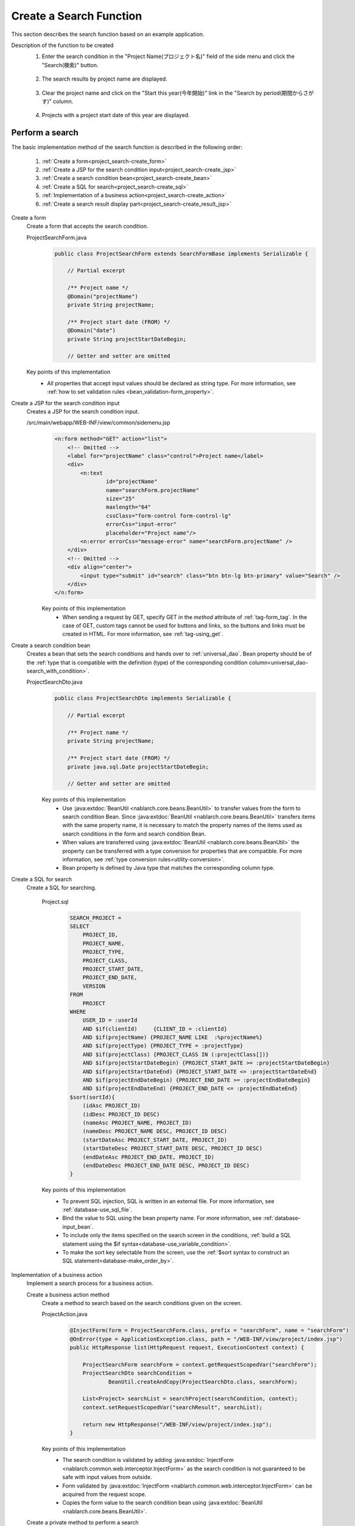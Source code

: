 .. _`project_search`:

Create a Search Function
==========================================
This section describes the search function based on an example application.

Description of the function to be created
  1. Enter the search condition in the "Project Name(プロジェクト名)" field of the side menu and click the "Search(検索)" button.

    .. image:: ../images/project_search/project_search_sidemenu.png
      :scale: 60

  2. The search results by project name are displayed.

    .. image:: ../images/project_search/project_search_search_with_condition.png
      :scale: 80

  3. Clear the project name and click on the "Start this year(今年開始)" link in the "Search by period(期間からさがす)" column.

    .. image:: ../images/project_search/project_search_start_date.png
          :scale: 60

  4. Projects with a project start date of this year are displayed.

    .. image:: ../images/project_search/project_search_start_date_result.png
      :scale: 80

Perform a search
-----------------

The basic implementation method of the search function is described in the following order:

  #. :ref:`Create a form<project_search-create_form>`
  #. :ref:`Create a JSP for the search condition input<project_search-create_jsp>`
  #. :ref:`Create a search condition bean<project_search-create_bean>`
  #. :ref:`Create a SQL for search<project_search-create_sql>`
  #. :ref:`Implementation of a business action<project_search-create_action>`
  #. :ref:`Create a search result display part<project_search-create_result_jsp>`

.. _`project_search-create_form`:

Create a form
  Create a form that accepts the search condition.

  ProjectSearchForm.java
    .. code-block:: java

      public class ProjectSearchForm extends SearchFormBase implements Serializable {

          // Partial excerpt

          /** Project name */
          @Domain("projectName")
          private String projectName;

          /** Project start date (FROM) */
          @Domain("date")
          private String projectStartDateBegin;

          // Getter and setter are omitted

  Key points of this implementation
    * All properties that accept input values should be declared as string type. For more information, see :ref:`how to set validation rules <bean_validation-form_property>`.

.. _`project_search-create_jsp`:

Create a JSP for the search condition input
  Creates a JSP for the search condition input.

  /src/main/webapp/WEB-INF/view/common/sidemenu.jsp
    .. code-block:: jsp

      <n:form method="GET" action="list">
          <!-- Omitted -->
          <label for="projectName" class="control">Project name</label>
          <div>
              <n:text
                      id="projectName"
                      name="searchForm.projectName"
                      size="25"
                      maxlength="64"
                      cssClass="form-control form-control-lg"
                      errorCss="input-error"
                      placeholder="Project name"/>
              <n:error errorCss="message-error" name="searchForm.projectName" />
          </div>
          <!-- Omitted -->
          <div align="center">
              <input type="submit" id="search" class="btn btn-lg btn-primary" value="Search" />
          </div>
      </n:form>

    Key points of this implementation
      * When sending a request by GET, specify GET in the `method` attribute of :ref:`tag-form_tag`.
        In the case of GET, custom tags cannot be used for buttons and links, so the buttons and links must be created in HTML. For more information, see :ref:`tag-using_get`.

.. _`project_search-create_bean`:

Create a search condition bean
  Creates a bean that sets the search conditions and hands over to :ref:`universal_dao`.
  Bean property should be of the :ref:`type that is compatible with the definition (type) of the corresponding condition column<universal_dao-search_with_condition>`.

  ProjectSearchDto.java
    .. code-block:: java

      public class ProjectSearchDto implements Serializable {

          // Partial excerpt

          /** Project name */
          private String projectName;

          /** Project start date (FROM) */
          private java.sql.Date projectStartDateBegin;

          // Getter and setter are omitted

    Key points of this implementation
      * Use :java:extdoc:`BeanUtil <nablarch.core.beans.BeanUtil>` to transfer values from the form to search condition Bean.
        Since :java:extdoc:`BeanUtil <nablarch.core.beans.BeanUtil>` transfers items with the same property name,
        it is necessary to match the property names of the items used as search conditions in the form and search condition Bean.
      * When values are transferred using :java:extdoc:`BeanUtil <nablarch.core.beans.BeanUtil>` the property can be transferred with a type conversion for properties that are compatible.
        For more information, see :ref:`type conversion rules<utility-conversion>`.
      * Bean property is defined by Java type that matches the corresponding column type.

.. _`project_search-create_sql`:

Create a SQL for search
  Create a SQL for searching.

    Project.sql
      .. code-block:: none

        SEARCH_PROJECT =
        SELECT
            PROJECT_ID,
            PROJECT_NAME,
            PROJECT_TYPE,
            PROJECT_CLASS,
            PROJECT_START_DATE,
            PROJECT_END_DATE,
            VERSION
        FROM
            PROJECT
        WHERE
            USER_ID = :userId
            AND $if(clientId)     {CLIENT_ID = :clientId}
            AND $if(projectName) {PROJECT_NAME LIKE  :%projectName%}
            AND $if(projectType) {PROJECT_TYPE = :projectType}
            AND $if(projectClass) {PROJECT_CLASS IN (:projectClass[])}
            AND $if(projectStartDateBegin) {PROJECT_START_DATE >= :projectStartDateBegin}
            AND $if(projectStartDateEnd) {PROJECT_START_DATE <= :projectStartDateEnd}
            AND $if(projectEndDateBegin) {PROJECT_END_DATE >= :projectEndDateBegin}
            AND $if(projectEndDateEnd) {PROJECT_END_DATE <= :projectEndDateEnd}
        $sort(sortId){
            (idAsc PROJECT_ID)
            (idDesc PROJECT_ID DESC)
            (nameAsc PROJECT_NAME, PROJECT_ID)
            (nameDesc PROJECT_NAME DESC, PROJECT_ID DESC)
            (startDateAsc PROJECT_START_DATE, PROJECT_ID)
            (startDateDesc PROJECT_START_DATE DESC, PROJECT_ID DESC)
            (endDateAsc PROJECT_END_DATE, PROJECT_ID)
            (endDateDesc PROJECT_END_DATE DESC, PROJECT_ID DESC)
        }

    Key points of this implementation
      * To prevent SQL injection, SQL is written in an external file. For more information, see :ref:`database-use_sql_file`.
      * Bind the value to SQL using the bean property name. For more information, see :ref:`database-input_bean`.
      * To include only the items specified on the search screen in the conditions, :ref:`build a SQL statement using the $if syntax<database-use_variable_condition>`.
      * To make the sort key selectable from the screen, use the :ref:`$sort syntax to construct an SQL statement<database-make_order_by>`.

.. _`project_search-create_action`:

Implementation of a business action
  Implement a search process for a business action.

  Create a business action method
    Create a method to search based on the search conditions given on the screen.

    ProjectAction.java
      .. code-block:: java

          @InjectForm(form = ProjectSearchForm.class, prefix = "searchForm", name = "searchForm")
          @OnError(type = ApplicationException.class, path = "/WEB-INF/view/project/index.jsp")
          public HttpResponse list(HttpRequest request, ExecutionContext context) {

              ProjectSearchForm searchForm = context.getRequestScopedVar("searchForm");
              ProjectSearchDto searchCondition =
                      BeanUtil.createAndCopy(ProjectSearchDto.class, searchForm);

              List<Project> searchList = searchProject(searchCondition, context);
              context.setRequestScopedVar("searchResult", searchList);

              return new HttpResponse("/WEB-INF/view/project/index.jsp");
          }

    Key points of this implementation
      * The search condition is validated by adding
        :java:extdoc:`InjectForm <nablarch.common.web.interceptor.InjectForm>` as the search condition is not guaranteed to be safe with input values from outside.
      * Form validated by :java:extdoc:`InjectForm <nablarch.common.web.interceptor.InjectForm>`
        can be acquired from the request scope.
      * Copies the form value to the search condition bean using :java:extdoc:`BeanUtil <nablarch.core.beans.BeanUtil>`.

  Create a private method to perform a search
    This method searches the database by specifying the SQL mentioned above.

      ProjectAction.java
        .. code-block:: java

          private List<Project> searchProject(ProjectSearchDto searchCondition,
                                              ExecutionContext context) {

              LoginUserPrincipal userContext = SessionUtil.get(context, "userContext");
              searchCondition.setUserId(userContext.getUserId());

              return UniversalDao
                      .page(searchCondition.getPageNumber())
                      .per(20L)
                      .findAllBySqlFile(Project.class, "SEARCH_PROJECT", searchCondition);
          }

      Key points of this implementation
        * To execute the preceding SQL statement, specify :ref:`SQLID <database-execute_sqlid>` (or "SEARCH_PROJECT" in the case of the preceding SQL) as the second argument of
          :java:extdoc:`UniversalDao#findAllBySqlFile <nablarch.common.dao.UniversalDao.findAllBySqlFile(java.lang.Class,java.lang.String,java.lang.Object)>`.
        * Search for paging can be performed using the :java:extdoc:`UniversalDao#per <nablarch.common.dao.UniversalDao.per(long)>` method and
          :java:extdoc:`UniversalDao#page <nablarch.common.dao.UniversalDao.page(long)>`.
          For more information, see :ref:`narrow the search for paging<universal_dao-paging>`.

.. _`project_search-create_result_jsp`:

Create a search result display part
  Implements the process to display the search results registered in the request scope on the screen in JSP.

  /src/main/webapp/WEB-INF/view/project/index.jsp
    .. code-block:: jsp

      <!-- Search result -->
      <app:listSearchResult>
      <!-- Attribute value specification of app:listSearchResult is omitted -->
      <!-- Omitted -->
          <jsp:attribute name="headerRowFragment">
              <tr>
                  <th>Project ID</th>
                  <th>Project name</th>
                  <th>Project type</th>
                  <th>Project start date</th>
                  <th>Project end date</th>
              </tr>
          </jsp:attribute>
          <jsp:attribute name="bodyRowFragment">
              <tr class="info">
                  <td>
                      <!-- Create the URL to which the project ID was added -->
                      <!-- Transition to the project detail screen -->
                      <n:a href="show/${row.projectId}">
                          <n:write name="row.projectId"/>
                      </n:a>
                  </td>
                  <!-- Omitted -->
                  <td>
                      <n:write name="row.projectName" />
                  </td>
                  <!-- Omitted -->
                  <td>
                      <n:write name="row.projectStartDate" valueFormat="dateTime{yyyy/MM/dd}"/>
                  </td>
                  <!-- Omitted -->
              </tr>
          </jsp:attribute>
      </app:listSearchResult>

  Key points of this implementation
    * To include a parameter in the URL of the GET request, such as a link to the detail screen, create using `<c:url>` tag of JSTL or EL expression.
    * Since the routing is configured as follows in the Example application, a URL with a project ID at the end is associated with "`ProjectAction#show`".
      For more information, see `library README documentation (external site) <https://github.com/kawasima/http-request-router/blob/master/README.ja.md>`_ .

      routes.xml
        .. code-block:: xml

          <routes>
                <match path="/action/:controller/:action/:projectId">
                    <requirements>
                        <requirement name="projectId" value="\d+$" />
                    </requirements>
                </match>
            <!-- Other settings are omitted -->
          </routes>

    * The :ref:`tag-write_tag` is used to output the value.
      To output the value in a format such as "date" or "amount", specify the format with the `valueFormat` attribute. For more information, see :ref:`tag-format_value`.
    * For information on how to use `<app:listSearchResult>`, see :ref:`list_search_result`.

This completes the description of the search function.

:ref:`Getting Started To TOP page <getting_started>`
